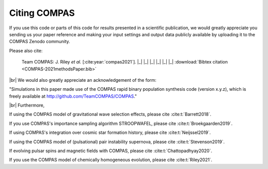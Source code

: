 Citing COMPAS
-------------

If you use this code or parts of this code for results presented in a scientific publication, we would greatly appreciate you sending
us your paper reference and making your input settings and output data publicly available by uploading it to the COMPAS Zenodo community. 

Please also cite: 

.. _cite-compas:

    Team COMPAS: J. Riley `et al.` [:cite:year:`compas2021`]. |_| |_| |_| |_| |_| |_| :download:`Bibtex citation <COMPAS-2021methodsPaper.bib>`

|br|
We would also greatly appreciate an acknowledgement of the form:

"Simulations in this paper made use of the COMPAS rapid binary population synthesis code (version x.y.z), which is freely available at http://github.com/TeamCOMPAS/COMPAS."

|br|
Furthermore,

If using the COMPAS model of gravitational wave selection effects, please cite :cite:t:`Barrett2018`.

If you use COMPAS's importance sampling algorithm STROOPWAFEL, please cite :cite:t:`Broekgaarden2019`.

If using COMPAS's integration over cosmic star formation history, please cite :cite:t:`Neijssel2019`.

If using the COMPAS model of (pulsational) pair instability supernova, please cite :cite:t:`Stevenson2019`.

If evolving pulsar spins and magnetic fields with COMPAS, please cite :cite:t:`Chattopadhyay2020`.

If you use the COMPAS model of chemically homogeneous evolution, please cite :cite:t:`Riley2021`.


